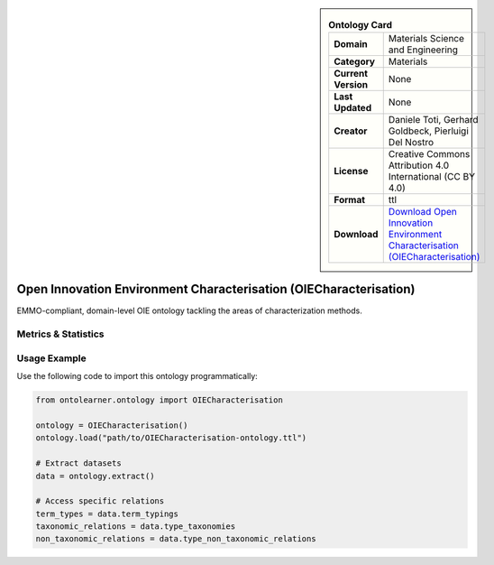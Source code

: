 

.. sidebar::

    .. list-table:: **Ontology Card**
       :header-rows: 0

       * - **Domain**
         - Materials Science and Engineering
       * - **Category**
         - Materials
       * - **Current Version**
         - None
       * - **Last Updated**
         - None
       * - **Creator**
         - Daniele Toti, Gerhard Goldbeck, Pierluigi Del Nostro
       * - **License**
         - Creative Commons Attribution 4.0 International (CC BY 4.0)
       * - **Format**
         - ttl
       * - **Download**
         - `Download Open Innovation Environment Characterisation (OIECharacterisation) <https://github.com/emmo-repo/OIE-Ontologies/>`_

Open Innovation Environment Characterisation (OIECharacterisation)
========================================================================================================

EMMO-compliant, domain-level OIE ontology tackling the areas of characterization methods.

Metrics & Statistics
--------------------------

.. tab:: Graph


    .. list-table:: Graph Statistics
        :widths: 50 50
        :header-rows: 0

        * - **Total Nodes**
          - 54
        * - **Total Edges**
          - 135
        * - **Root Nodes**
          - 1
        * - **Leaf Nodes**
          - 11
    ::


.. tab:: Coverage


    .. list-table:: Knowledge Coverage Statistics
        :widths: 50 50
        :header-rows: 0

        * - **Classes**
          - 42
        * - **Individuals**
          - 0
        * - **Properties**
          - 0

    ::

.. tab:: Hierarchy


    .. list-table:: Hierarchical Metrics
        :widths: 50 50
        :header-rows: 0

        * - **Maximum Depth**
          - 1
        * - **Minimum Depth**
          - 0
        * - **Average Depth**
          - 0.88
        * - **Depth Variance**
          - 0.11
    ::


.. tab:: Breadth


    .. list-table:: Breadth Metrics
        :widths: 50 50
        :header-rows: 0

        * - **Maximum Breadth**
          - 7
        * - **Minimum Breadth**
          - 1
        * - **Average Breadth**
          - 4.00
        * - **Breadth Variance**
          - 9.00
    ::

.. tab:: LLMs4OL


    .. list-table:: LLMs4OL Dataset Statistics
        :widths: 50 50
        :header-rows: 0

        * - **Term Types**
          - 0
        * - **Taxonomic Relations**
          - 41
        * - **Non-taxonomic Relations**
          - 0
        * - **Average Terms per Type**
          - 0.00
    ::

Usage Example
----------------
Use the following code to import this ontology programmatically:

.. code-block:: python

    from ontolearner.ontology import OIECharacterisation

    ontology = OIECharacterisation()
    ontology.load("path/to/OIECharacterisation-ontology.ttl")

    # Extract datasets
    data = ontology.extract()

    # Access specific relations
    term_types = data.term_typings
    taxonomic_relations = data.type_taxonomies
    non_taxonomic_relations = data.type_non_taxonomic_relations
